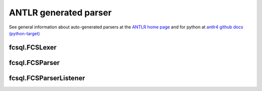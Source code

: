 ANTLR generated parser
======================

See general information about auto-generated parsers at the
`ANTLR home page <https://www.antlr.org/>`_ and for python at
`antlr4 github docs (python-target) <https://github.com/antlr/antlr4/blob/master/doc/python-target.md>`_


fcsql.FCSLexer
--------------

.. py:module:: fcsql.FCSLexer

    .. py:class:: FCSLexer


fcsql.FCSParser
---------------

.. py:module:: fcsql.FCSParser

    .. py:class:: FCSParser

        .. py:method:: __init__(self, input:TokenStream, output:TextIO = sys.stdout)

            
            Used like this::

                query: str = "some query"
                input_stream = antlr4.InputStream(query)
                lexer = fcsql.FCSLexer(input_stream)
                stream = antlr4.CommonTokenStream(lexer)
                parser = fcsql.FCSParser(stream)

            :param TokenStream input: The person sending the message

        .. py:method:: query(self) -> FCSParser.QueryContext

            Start the parsing process for the `query` rule (see BNF)


fcsql.FCSParserListener
-----------------------

.. py:module:: fcsql.FCSParserListener

    .. py:class:: FCSParserListener
